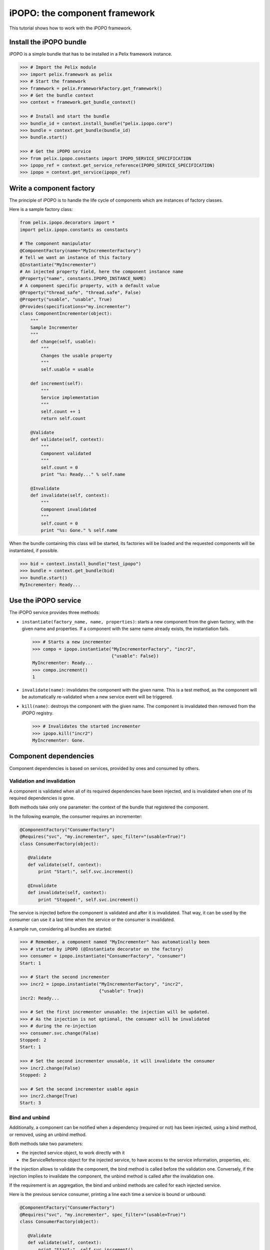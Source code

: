 .. Tutorial iPOPO

iPOPO: the component framework
##############################

This tutorial shows how to work with the iPOPO framework.

Install the iPOPO bundle
************************

iPOPO is a simple bundle that has to be installed in a Pelix framework instance.

.. code-block:: python

   >>> # Import the Pelix module
   >>> import pelix.framework as pelix
   >>> # Start the framework
   >>> framework = pelix.FrameworkFactory.get_framework()   
   >>> # Get the bundle context
   >>> context = framework.get_bundle_context()
   
   >>> # Install and start the bundle
   >>> bundle_id = context.install_bundle("pelix.ipopo.core")
   >>> bundle = context.get_bundle(bundle_id)
   >>> bundle.start()
   
   >>> # Get the iPOPO service
   >>> from pelix.ipopo.constants import IPOPO_SERVICE_SPECIFICATION
   >>> ipopo_ref = context.get_service_reference(IPOPO_SERVICE_SPECIFICATION)
   >>> ipopo = context.get_service(ipopo_ref)


Write a component factory
*************************

The principle of iPOPO is to handle the life cycle of components which are
instances of factory classes.

Here is a sample factory class:

.. code-block:: python

     from pelix.ipopo.decorators import *
     import pelix.ipopo.constants as constants

     # The component manipulator
     @ComponentFactory(name="MyIncrementerFactory")
     # Tell we want an instance of this factory
     @Instantiate("MyIncrementer")
     # An injected property field, here the component instance name
     @Property("name", constants.IPOPO_INSTANCE_NAME)
     # A component specific property, with a default value
     @Property("thread_safe", "thread.safe", False)
     @Property("usable", "usable", True)
     @Provides(specifications="my.incrementer")
     class ComponentIncrementer(object):
         """
         Sample Incrementer
         """
         def change(self, usable):
             """
             Changes the usable property
             """
             self.usable = usable 

         def increment(self):
             """
             Service implementation
             """
             self.count += 1
             return self.count
         
         @Validate
         def validate(self, context):
             """
             Component validated
             """
             self.count = 0
             print "%s: Ready..." % self.name
         
         @Invalidate
         def invalidate(self, context):
             """
             Component invalidated
             """
             self.count = 0
             print "%s: Gone." % self.name


When the bundle containing this class will be started, its factories will be
loaded and the requested components will be instantiated, if possible.

.. code-block:: python

     >>> bid = context.install_bundle("test_ipopo")
     >>> bundle = context.get_bundle(bid)
     >>> bundle.start()
     MyIncrementer: Ready...


Use the iPOPO service
*********************

The iPOPO service provides three methods:

* ``instantiate(factory_name, name, properties)``: starts a new component from
  the given factory, with the given name and properties. If a component with
  the same name already exists, the instantiation fails.

  .. code-block:: python

     >>> # Starts a new incrementer
     >>> compo = ipopo.instantiate("MyIncrementerFactory", "incr2",
                                   {"usable": False})
     MyIncrementer: Ready...
     >>> compo.increment()
     1

* ``invalidate(name)``: invalidates the component with the given name. This
  is a test method, as the component will be automatically re-validated when a
  new service event will be triggered.

* ``kill(name)``: destroys the component with the given name. The component is
  invalidated then removed from the iPOPO registry.

  .. code-block:: python

     >>> # Invalidates the started incrementer
     >>> ipopo.kill("incr2")
     MyIncrementer: Gone.


Component dependencies
**********************

Component dependencies is based on services, provided by ones and consumed by
others.

Validation and invalidation
===========================

A component is validated when all of its required dependencies have been
injected, and is invalidated when one of its required dependencies is gone.

Both methods take only one parameter: the context of the bundle that
registered the component.

In the following example, the consumer requires an incrementer:

.. code-block:: python

   @ComponentFactory("ConsumerFactory")
   @Requires("svc", "my.incrementer", spec_filter="(usable=True)")
   class ConsumerFactory(object):
   
      @Validate
      def validate(self, context):
          print "Start:", self.svc.increment()
      
      @Invalidate
      def invalidate(self, context):
          print "Stopped:", self.svc.increment()
      

The service is injected before the component is validated and after it is
invalidated. That way, it can be used by the consumer can use it a last time
when the service or the consumer is invalidated.

A sample run, considering all bundles are started:

.. code-block:: python

   >>> # Remember, a component named "MyIncrementer" has automatically been
   >>> # started by iPOPO (@Instantiate decorator on the factory)
   >>> consumer = ipopo.instantiate("ConsumerFactory", "consumer")
   Start: 1
   
   >>> # Start the second incrementer
   >>> incr2 = ipopo.instantiate("MyIncrementerFactory", "incr2",
                                 {"usable": True})
   incr2: Ready...
   
   >>> # Set the first incrementer unusable: the injection will be updated.
   >>> # As the injection is not optional, the consumer will be invalidated
   >>> # during the re-injection
   >>> consumer.svc.change(False)
   Stopped: 2
   Start: 1
   
   >>> # Set the second incrementer unusable, it will invalidate the consumer
   >>> incr2.change(False)
   Stopped: 2
   
   >>> # Set the second incrementer usable again
   >>> incr2.change(True)
   Start: 3


Bind  and unbind
================

Additionally, a component can be notified when a dependency (required or not)
has been injected, using a bind method, or removed, using an unbind method.

Both methods take two parameters:

* the injected service object, to work directly with it
* the ServiceReference object for the injected service, to have access to the
  service information, properties, etc.

If the injection allows to validate the component, the bind method is called
before the validation one.
Conversely, if the injection implies to invalidate the component, the unbind
method is called after the invalidation one.

If the requirement is an aggregation, the bind and unbind methods are called
for each injected service.

Here is the previous service consumer, printing a line each time a service is
bound or unbound:

.. code-block:: python

   @ComponentFactory("ConsumerFactory")
   @Requires("svc", "my.incrementer", spec_filter="(usable=True)")
   class ConsumerFactory(object):
   
      @Validate
      def validate(self, context):
          print "Start:", self.svc.increment()
      
      @Invalidate
      def invalidate(self, context):
          print "Stopped:", self.svc.increment()
      
      @Bind
      def bind(self, service, reference):
          print "Bound to", reference.get_property("instance.name")
      
      @Unbind
      def unbind(self, service, reference):
          print "Component lost", reference.get_property("instance.name")
